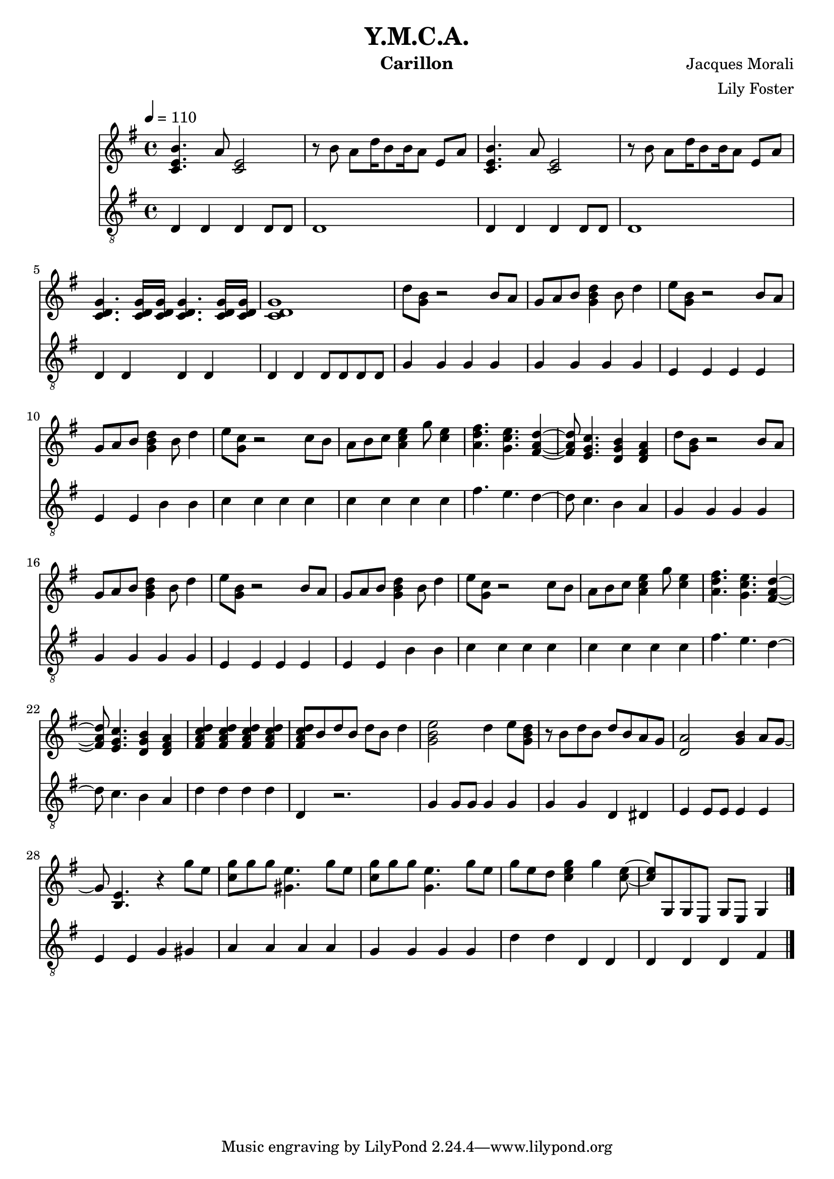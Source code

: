 \version "2.20.0"

\header {
  title = "Y.M.C.A."
  instrument = "Carillon"
  composer = "Jacques Morali"
  arranger = "Lily Foster"
}

main_tempo = \tempo 4 = 110
main_key = \key g \major
main_time = \time 4/4

melody = \relative c' {
  % intro
  <c e b'>4. a'8 <c, e>2
  r8 b' a d16 b8 b16 a8 e a
  <c, e b'>4. a'8 <c, e>2
  r8 b' a d16 b8 b16 a8 e a

  <c, d g>4. <c d g>16 <c d g>16 <c d g>4. <c d g>16 <c d g>16
  <c d g>1

  % verse 1
  d'8 <g, b> r2 b8 a
  g8 a b <g b d>4 b8 d4
  e8 <g, b> r2 b8 a
  g8 a b <g b d>4 b8 d4

  e8 <g, c> r2 c8 b
  a8 b c <a c e>4 g'8 <c, e>4
  <a d fis>4. <g c e> <fis a d>4~
  <fis a d>8 <e g c>4. <d g b>4 <d fis a>

  % verse 2
  d'8 <g, b> r2 b8 a
  g8 a b <g b d>4 b8 d4
  e8 <g, b> r2 b8 a
  g8 a b <g b d>4 b8 d4

  e8 <g, c> r2 c8 b
  a8 b c <a c e>4 g'8 <c, e>4
  <a d fis>4. <g c e> <fis a d>4~
  <fis a d>8 <e g c>4. <d g b>4 <d fis a>

  <fis a c d>4 <fis a c d> <fis a c d> <fis a c d>
  <fis a c d>8 b d b d b d4

  % chorus
  <g, b e>2 d'4 e8 <g, b d>
  r8 b d b d b a g
  <d a'>2 <g b>4 a8 g~
  g8 <b, e>4. r4 g''8 e

  <c g'>8 g' g <gis, e'>4. g'8 e
  <c g'>8 g' g <g, e'>4. g'8 e
  g8 e d <c e g>4 g' <c, e>8~
  <c e>8 g, g e g e g4

  \bar "|."
}

bass = \relative c {
  % intro
  d4 d d d8 d
  d1
  d4 d d d8 d
  d1

  d4 d d d
  d4 d d8 d d d

  % verse 1
  g4 g g g
  g4 g g g
  e4 e e e
  e4 e b' b

  c4 c c c
  c4 c c c
  fis4. e d4~
  d8 c4. b4 a

  % verse 2
  g4 g g g
  g4 g g g
  e4 e e e
  e4 e b' b

  c4 c c c
  c4 c c c
  fis4. e d4~
  d8 c4. b4 a

  d4 d d d
  d,4 r2.

  % chorus
  g4 g8 g g4 g
  g4 g d dis
  e4 e8 e e4 e
  e4 e g gis

  a4 a a a
  g4 g g g
  d'4 d d, d
  d4 d d fis

  \bar "|."
}

keys = \new Staff {
  \clef "treble"

  \main_tempo
  \main_key
  \main_time

  \melody
}

pedals = \new Staff {
  \clef "treble_8"

  \main_tempo
  \main_key
  \main_time

  \bass
}

\score {
  <<
    \keys
    \pedals
  >>

  \layout {}
}

\score {
  \unfoldRepeats
  <<
    \keys
    \pedals
  >>

  \midi {}
}
